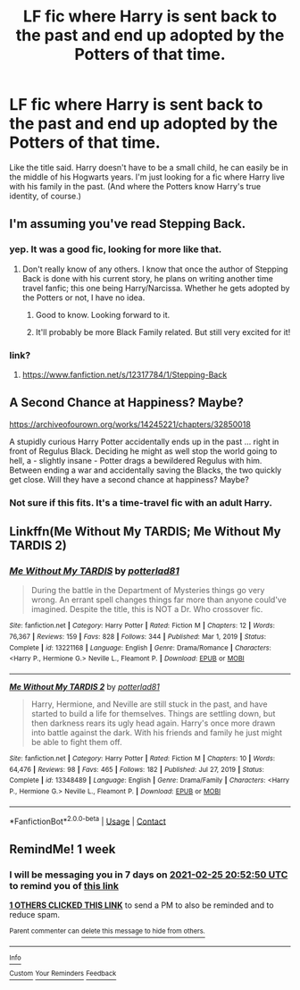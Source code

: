 #+TITLE: LF fic where Harry is sent back to the past and end up adopted by the Potters of that time.

* LF fic where Harry is sent back to the past and end up adopted by the Potters of that time.
:PROPERTIES:
:Author: Maksimme
:Score: 13
:DateUnix: 1613678089.0
:DateShort: 2021-Feb-18
:FlairText: Request
:END:
Like the title said. Harry doesn't have to be a small child, he can easily be in the middle of his Hogwarts years. I'm just looking for a fic where Harry live with his family in the past. (And where the Potters know Harry's true identity, of course.)


** I'm assuming you've read Stepping Back.
:PROPERTIES:
:Author: EloImFizzy
:Score: 4
:DateUnix: 1613690448.0
:DateShort: 2021-Feb-19
:END:

*** yep. It was a good fic, looking for more like that.
:PROPERTIES:
:Author: Maksimme
:Score: 2
:DateUnix: 1613691384.0
:DateShort: 2021-Feb-19
:END:

**** Don't really know of any others. I know that once the author of Stepping Back is done with his current story, he plans on writing another time travel fanfic; this one being Harry/Narcissa. Whether he gets adopted by the Potters or not, I have no idea.
:PROPERTIES:
:Author: EloImFizzy
:Score: 3
:DateUnix: 1613691820.0
:DateShort: 2021-Feb-19
:END:

***** Good to know. Looking forward to it.
:PROPERTIES:
:Author: Maksimme
:Score: 2
:DateUnix: 1613693165.0
:DateShort: 2021-Feb-19
:END:


***** It'll probably be more Black Family related. But still very excited for it!
:PROPERTIES:
:Author: Torquex117
:Score: 1
:DateUnix: 1613708072.0
:DateShort: 2021-Feb-19
:END:


*** link?
:PROPERTIES:
:Author: Internal_Use8954
:Score: 1
:DateUnix: 1613718131.0
:DateShort: 2021-Feb-19
:END:

**** [[https://www.fanfiction.net/s/12317784/1/Stepping-Back]]
:PROPERTIES:
:Author: EloImFizzy
:Score: 2
:DateUnix: 1613757455.0
:DateShort: 2021-Feb-19
:END:


** A Second Chance at Happiness? Maybe?

[[https://archiveofourown.org/works/14245221/chapters/32850018]]

A stupidly curious Harry Potter accidentally ends up in the past ... right in front of Regulus Black. Deciding he might as well stop the world going to hell, a - slightly insane - Potter drags a bewildered Regulus with him. Between ending a war and accidentally saving the Blacks, the two quickly get close. Will they have a second chance at happiness? Maybe?
:PROPERTIES:
:Author: Li_ANNE237
:Score: 4
:DateUnix: 1613696434.0
:DateShort: 2021-Feb-19
:END:

*** Not sure if this fits. It's a time-travel fic with an adult Harry.
:PROPERTIES:
:Author: Li_ANNE237
:Score: 2
:DateUnix: 1613696507.0
:DateShort: 2021-Feb-19
:END:


** Linkffn(Me Without My TARDIS; Me Without My TARDIS 2)
:PROPERTIES:
:Author: rohan62442
:Score: 1
:DateUnix: 1613740526.0
:DateShort: 2021-Feb-19
:END:

*** [[https://www.fanfiction.net/s/13221168/1/][*/Me Without My TARDIS/*]] by [[https://www.fanfiction.net/u/11196438/potterlad81][/potterlad81/]]

#+begin_quote
  During the battle in the Department of Mysteries things go very wrong. An errant spell changes things far more than anyone could've imagined. Despite the title, this is NOT a Dr. Who crossover fic.
#+end_quote

^{/Site/:} ^{fanfiction.net} ^{*|*} ^{/Category/:} ^{Harry} ^{Potter} ^{*|*} ^{/Rated/:} ^{Fiction} ^{M} ^{*|*} ^{/Chapters/:} ^{12} ^{*|*} ^{/Words/:} ^{76,367} ^{*|*} ^{/Reviews/:} ^{159} ^{*|*} ^{/Favs/:} ^{828} ^{*|*} ^{/Follows/:} ^{344} ^{*|*} ^{/Published/:} ^{Mar} ^{1,} ^{2019} ^{*|*} ^{/Status/:} ^{Complete} ^{*|*} ^{/id/:} ^{13221168} ^{*|*} ^{/Language/:} ^{English} ^{*|*} ^{/Genre/:} ^{Drama/Romance} ^{*|*} ^{/Characters/:} ^{<Harry} ^{P.,} ^{Hermione} ^{G.>} ^{Neville} ^{L.,} ^{Fleamont} ^{P.} ^{*|*} ^{/Download/:} ^{[[http://www.ff2ebook.com/old/ffn-bot/index.php?id=13221168&source=ff&filetype=epub][EPUB]]} ^{or} ^{[[http://www.ff2ebook.com/old/ffn-bot/index.php?id=13221168&source=ff&filetype=mobi][MOBI]]}

--------------

[[https://www.fanfiction.net/s/13348489/1/][*/Me Without My TARDIS 2/*]] by [[https://www.fanfiction.net/u/11196438/potterlad81][/potterlad81/]]

#+begin_quote
  Harry, Hermione, and Neville are still stuck in the past, and have started to build a life for themselves. Things are settling down, but then darkness rears its ugly head again. Harry's once more drawn into battle against the dark. With his friends and family he just might be able to fight them off.
#+end_quote

^{/Site/:} ^{fanfiction.net} ^{*|*} ^{/Category/:} ^{Harry} ^{Potter} ^{*|*} ^{/Rated/:} ^{Fiction} ^{M} ^{*|*} ^{/Chapters/:} ^{10} ^{*|*} ^{/Words/:} ^{64,476} ^{*|*} ^{/Reviews/:} ^{98} ^{*|*} ^{/Favs/:} ^{465} ^{*|*} ^{/Follows/:} ^{182} ^{*|*} ^{/Published/:} ^{Jul} ^{27,} ^{2019} ^{*|*} ^{/Status/:} ^{Complete} ^{*|*} ^{/id/:} ^{13348489} ^{*|*} ^{/Language/:} ^{English} ^{*|*} ^{/Genre/:} ^{Drama/Family} ^{*|*} ^{/Characters/:} ^{<Harry} ^{P.,} ^{Hermione} ^{G.>} ^{Neville} ^{L.,} ^{Fleamont} ^{P.} ^{*|*} ^{/Download/:} ^{[[http://www.ff2ebook.com/old/ffn-bot/index.php?id=13348489&source=ff&filetype=epub][EPUB]]} ^{or} ^{[[http://www.ff2ebook.com/old/ffn-bot/index.php?id=13348489&source=ff&filetype=mobi][MOBI]]}

--------------

*FanfictionBot*^{2.0.0-beta} | [[https://github.com/FanfictionBot/reddit-ffn-bot/wiki/Usage][Usage]] | [[https://www.reddit.com/message/compose?to=tusing][Contact]]
:PROPERTIES:
:Author: FanfictionBot
:Score: 2
:DateUnix: 1613740560.0
:DateShort: 2021-Feb-19
:END:


** RemindMe! 1 week
:PROPERTIES:
:Author: chayoutofcontext
:Score: 0
:DateUnix: 1613681570.0
:DateShort: 2021-Feb-19
:END:

*** I will be messaging you in 7 days on [[http://www.wolframalpha.com/input/?i=2021-02-25%2020:52:50%20UTC%20To%20Local%20Time][*2021-02-25 20:52:50 UTC*]] to remind you of [[https://np.reddit.com/r/HPfanfiction/comments/lmvld8/lf_fic_where_harry_is_sent_back_to_the_past_and/gnxhg04/?context=3][*this link*]]

[[https://np.reddit.com/message/compose/?to=RemindMeBot&subject=Reminder&message=%5Bhttps%3A%2F%2Fwww.reddit.com%2Fr%2FHPfanfiction%2Fcomments%2Flmvld8%2Flf_fic_where_harry_is_sent_back_to_the_past_and%2Fgnxhg04%2F%5D%0A%0ARemindMe%21%202021-02-25%2020%3A52%3A50%20UTC][*1 OTHERS CLICKED THIS LINK*]] to send a PM to also be reminded and to reduce spam.

^{Parent commenter can} [[https://np.reddit.com/message/compose/?to=RemindMeBot&subject=Delete%20Comment&message=Delete%21%20lmvld8][^{delete this message to hide from others.}]]

--------------

[[https://np.reddit.com/r/RemindMeBot/comments/e1bko7/remindmebot_info_v21/][^{Info}]]

[[https://np.reddit.com/message/compose/?to=RemindMeBot&subject=Reminder&message=%5BLink%20or%20message%20inside%20square%20brackets%5D%0A%0ARemindMe%21%20Time%20period%20here][^{Custom}]]
[[https://np.reddit.com/message/compose/?to=RemindMeBot&subject=List%20Of%20Reminders&message=MyReminders%21][^{Your Reminders}]]
[[https://np.reddit.com/message/compose/?to=Watchful1&subject=RemindMeBot%20Feedback][^{Feedback}]]
:PROPERTIES:
:Author: RemindMeBot
:Score: 1
:DateUnix: 1613681608.0
:DateShort: 2021-Feb-19
:END:
